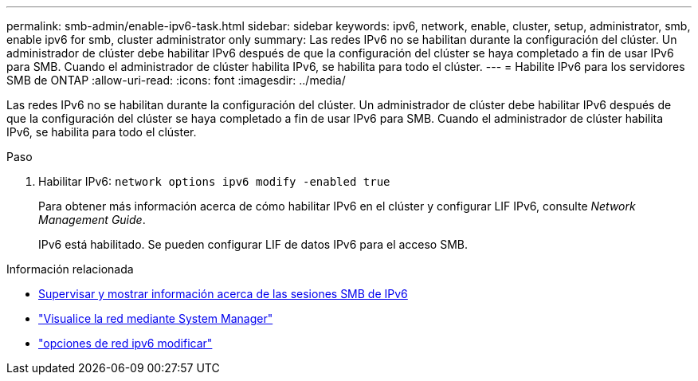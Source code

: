 ---
permalink: smb-admin/enable-ipv6-task.html 
sidebar: sidebar 
keywords: ipv6, network, enable, cluster, setup, administrator, smb, enable ipv6 for smb, cluster administrator only 
summary: Las redes IPv6 no se habilitan durante la configuración del clúster. Un administrador de clúster debe habilitar IPv6 después de que la configuración del clúster se haya completado a fin de usar IPv6 para SMB. Cuando el administrador de clúster habilita IPv6, se habilita para todo el clúster. 
---
= Habilite IPv6 para los servidores SMB de ONTAP
:allow-uri-read: 
:icons: font
:imagesdir: ../media/


[role="lead"]
Las redes IPv6 no se habilitan durante la configuración del clúster. Un administrador de clúster debe habilitar IPv6 después de que la configuración del clúster se haya completado a fin de usar IPv6 para SMB. Cuando el administrador de clúster habilita IPv6, se habilita para todo el clúster.

.Paso
. Habilitar IPv6: `network options ipv6 modify -enabled true`
+
Para obtener más información acerca de cómo habilitar IPv6 en el clúster y configurar LIF IPv6, consulte _Network Management Guide_.

+
IPv6 está habilitado. Se pueden configurar LIF de datos IPv6 para el acceso SMB.



.Información relacionada
* xref:monitor-display-ipv6-sessions-task.adoc[Supervisar y mostrar información acerca de las sesiones SMB de IPv6]
* link:../networking/networking_reference.html["Visualice la red mediante System Manager"]
* link:https://docs.netapp.com/us-en/ontap-cli/network-options-ipv6-modify.html["opciones de red ipv6 modificar"^]

